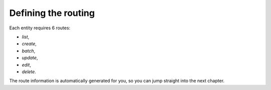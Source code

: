 .. index::
    double: Tutorial; Routing

Defining the routing
====================

Each entity requires 6 routes:

* `list`,
* `create`,
* `batch`,
* `update`,
* `edit`,
* `delete`.

The route information is automatically generated for you, so you can jump straight into the next chapter.
